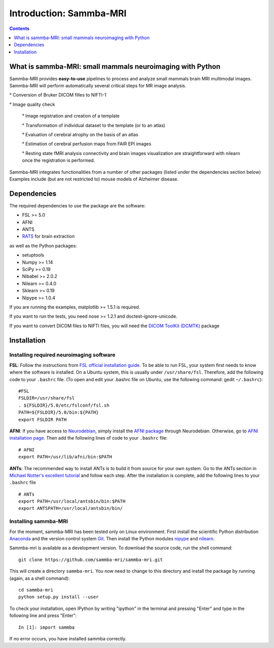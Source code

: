 =====================================
Introduction: Sammba-MRI
=====================================

.. contents:: **Contents**
    :local:
    :depth: 1


What is sammba-MRI: small mammals neuroimaging with Python
===========================================================

Sammba-MRI provides **easy-to-use** pipelines to process and analyze small mammals brain MRI multimodal images. 
Sammba-MRI will perform automatically several critical steps for MR image analysis.


° Conversion of Bruker DICOM filles to NIFTI-1

° Image quality check

	° Image registration and creation of a template

	° Transformation of individual dataset to the template (or to an atlas)

	° Evaluation of cerebral atrophy on the basis of an atlas

	° Estimation of cerebral perfusion maps from FAIR EPI images

	° Resting state fMRI analysis connectivity  and brain images visualization are straightforward with nilearn once the registration is performed.

Sammba-MRI integrates functionalities from a number of other packages (listed under the dependencies section below)
Examples include (but are not restricted to) mouse models of Alzheimer disease.


Dependencies
============
The required dependencies to use the package are the software:

* FSL >= 5.0
* AFNI
* ANTS
* `RATS <http://www.iibi.uiowa.edu/content/rats-overview/>`_ for brain extraction

as well as the Python packages:

* setuptools
* Numpy >= 1.14
* SciPy >= 0.19
* Nibabel >= 2.0.2
* Nilearn >= 0.4.0
* Sklearn >= 0.19
* Nipype >= 1.0.4

If you are running the examples, matplotlib >= 1.5.1 is required.

If you want to run the tests, you need nose >= 1.2.1 and doctest-ignore-unicode.

If you want to convert DICOM files to NIFTI files, you will need the
`DICOM ToolKit (DCMTK) <http://support.dcmtk.org/docs/index.html>`_ package


Installation
============

Installing required neuroimaging software
-----------------------------------------
**FSL**: Follow the instructions
from `FSL official installation guide <https://fsl.fmrib.ox.ac.uk/fsl/fslwiki/FslInstallation>`_. To be able to run FSL, your system first needs to know where the software is installed. On a Ubuntu system, this is usually under ``/usr/share/fsl``. Therefore, add the following code to your  ``.bashrc`` file. (To open and edit your .bashrc file on Ubuntu, use the following command: gedit  ``~/.bashrc``)::

    #FSL
    FSLDIR=/usr/share/fsl
    . ${FSLDIR}/5.0/etc/fslconf/fsl.sh
    PATH=${FSLDIR}/5.0/bin:${PATH}
    export FSLDIR PATH

**AFNI**: If you have access to `Neurodebian <http://neuro.debian.net>`_, simply install the `AFNI package <http://neuro.debian.net/pkgs/afni.html>`_ through Neurodebian. Otherwise, go to `AFNI installation page <https://afni.nimh.nih.gov/pub/dist/doc/htmldoc/background_install/main_toc.html>`_. Then add the following lines of code to your  ``.bashrc`` file::

    # AFNI
    export PATH=/usr/lib/afni/bin:$PATH

**ANTs**: The recommended way to install ANTs is to build it from source for your own system. Go to the ANTs section in `Michael Notter's excellent tutorial <http://miykael.github.io/nipype-beginner-s-guide/installation.html>`_ and follow each step. After the installation is complete, add the following lines  to your  ``.bashrc`` file ::

    # ANTs
    export PATH=/usr/local/antsbin/bin:$PATH
    export ANTSPATH=/usr/local/antsbin/bin/


Installing sammba-MRI
---------------------
For the moment, sammba-MRI has been tested only on Linux environment.
First install the scientific Python distribution `Anaconda <https://www.anaconda.com/distribution>`_ and the version control system `Git <https://git-scm.com>`_. Then install the Python modules `nipype <https://nipype.readthedocs.io/en/latest/users/install.html>`_ and `nilearn <http://nilearn.github.io/introduction.html#installing-nilearn/>`_.

Sammba-mri is available as a development version. To download the source code, run the shell command::

    git clone https://github.com/sammba-mri/sammba-mri.git

This will create a directory ``sammba-mri``. You now need to change to this directory and install the package by running (again, as a shell command)::

    cd sammba-mri
    python setup.py install --user

To check your installation, open IPython by writing "ipython" in the terminal and pressing "Enter" and type in the following line and press "Enter"::

    In [1]: import sammba

If no error occurs, you have installed sammba correctly.

